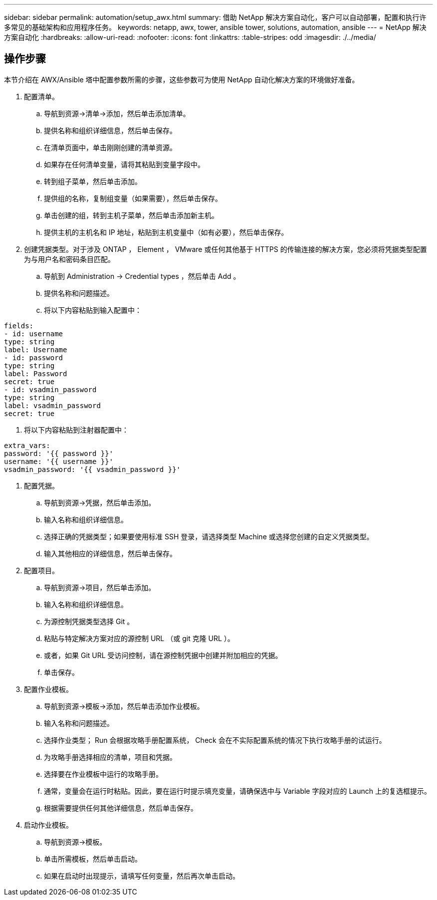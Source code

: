 ---
sidebar: sidebar 
permalink: automation/setup_awx.html 
summary: 借助 NetApp 解决方案自动化，客户可以自动部署，配置和执行许多常见的基础架构和应用程序任务。 
keywords: netapp, awx, tower, ansible tower, solutions, automation, ansible 
---
= NetApp 解决方案自动化
:hardbreaks:
:allow-uri-read: 
:nofooter: 
:icons: font
:linkattrs: 
:table-stripes: odd
:imagesdir: ./../media/




== 操作步骤

本节介绍在 AWX/Ansible 塔中配置参数所需的步骤，这些参数可为使用 NetApp 自动化解决方案的环境做好准备。

. 配置清单。
+
.. 导航到资源→清单→添加，然后单击添加清单。
.. 提供名称和组织详细信息，然后单击保存。
.. 在清单页面中，单击刚刚创建的清单资源。
.. 如果存在任何清单变量，请将其粘贴到变量字段中。
.. 转到组子菜单，然后单击添加。
.. 提供组的名称，复制组变量（如果需要），然后单击保存。
.. 单击创建的组，转到主机子菜单，然后单击添加新主机。
.. 提供主机的主机名和 IP 地址，粘贴到主机变量中（如有必要），然后单击保存。


. 创建凭据类型。对于涉及 ONTAP ， Element ， VMware 或任何其他基于 HTTPS 的传输连接的解决方案，您必须将凭据类型配置为与用户名和密码条目匹配。
+
.. 导航到 Administration → Credential types ，然后单击 Add 。
.. 提供名称和问题描述。
.. 将以下内容粘贴到输入配置中：




[listing]
----
fields:
- id: username
type: string
label: Username
- id: password
type: string
label: Password
secret: true
- id: vsadmin_password
type: string
label: vsadmin_password
secret: true
----
. 将以下内容粘贴到注射器配置中：


[listing]
----
extra_vars:
password: '{{ password }}'
username: '{{ username }}'
vsadmin_password: '{{ vsadmin_password }}'
----
. 配置凭据。
+
.. 导航到资源→凭据，然后单击添加。
.. 输入名称和组织详细信息。
.. 选择正确的凭据类型；如果要使用标准 SSH 登录，请选择类型 Machine 或选择您创建的自定义凭据类型。
.. 输入其他相应的详细信息，然后单击保存。


. 配置项目。
+
.. 导航到资源→项目，然后单击添加。
.. 输入名称和组织详细信息。
.. 为源控制凭据类型选择 Git 。
.. 粘贴与特定解决方案对应的源控制 URL （或 git 克隆 URL ）。
.. 或者，如果 Git URL 受访问控制，请在源控制凭据中创建并附加相应的凭据。
.. 单击保存。


. 配置作业模板。
+
.. 导航到资源→模板→添加，然后单击添加作业模板。
.. 输入名称和问题描述。
.. 选择作业类型； Run 会根据攻略手册配置系统， Check 会在不实际配置系统的情况下执行攻略手册的试运行。
.. 为攻略手册选择相应的清单，项目和凭据。
.. 选择要在作业模板中运行的攻略手册。
.. 通常，变量会在运行时粘贴。因此，要在运行时提示填充变量，请确保选中与 Variable 字段对应的 Launch 上的复选框提示。
.. 根据需要提供任何其他详细信息，然后单击保存。


. 启动作业模板。
+
.. 导航到资源→模板。
.. 单击所需模板，然后单击启动。
.. 如果在启动时出现提示，请填写任何变量，然后再次单击启动。



